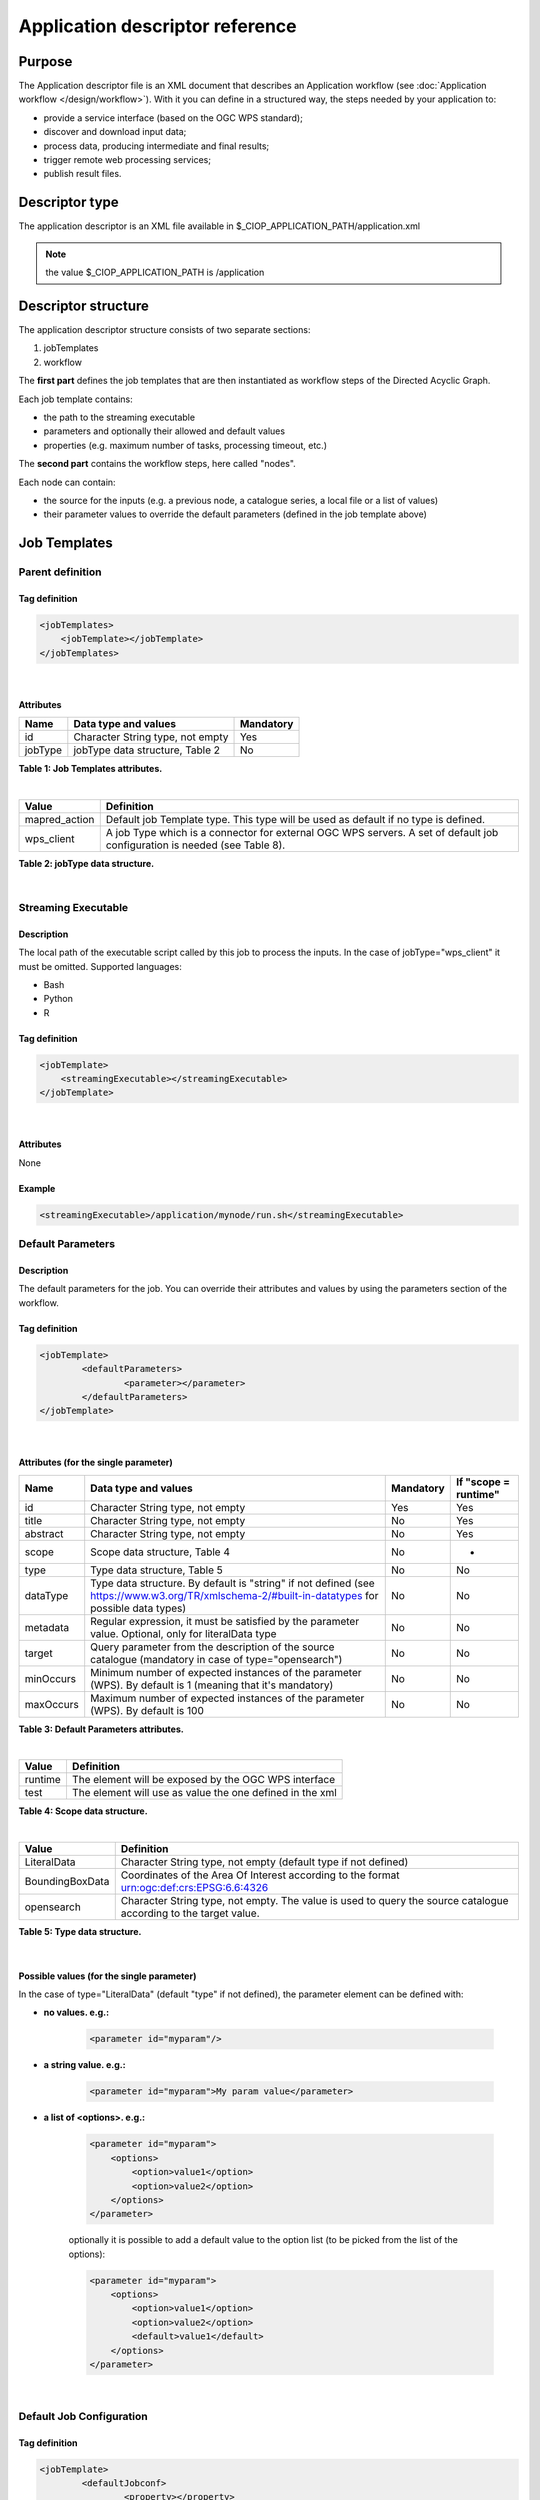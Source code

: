 Application descriptor reference
================================

Purpose
-------

The Application descriptor file is an XML document that describes an Application workflow (see :doc:`Application workflow </design/workflow>`). With it you can define in a structured way, the steps needed by your application to:

* provide a service interface (based on the OGC WPS standard);
* discover and download input data;
* process data, producing intermediate and final results;
* trigger remote web processing services;
* publish result files.

Descriptor type
---------------

The application descriptor is an XML file available in $_CIOP_APPLICATION_PATH/application.xml 

.. note:: the value $_CIOP_APPLICATION_PATH is /application

Descriptor structure
--------------------

The application descriptor structure consists of two separate sections:

#. jobTemplates
#. workflow

The **first part** defines the job templates that are then instantiated as workflow steps of the Directed Acyclic Graph.

Each job template contains:

* the path to the streaming executable
* parameters and optionally their allowed and default values
* properties (e.g. maximum number of tasks, processing timeout, etc.)

The **second part** contains the workflow steps, here called "nodes".

Each node can contain:

* the source for the inputs (e.g. a previous node, a catalogue series, a local file or a list of values)  
* their parameter values to override the default parameters (defined in the job template above)

Job Templates
-------------

Parent definition
^^^^^^^^^^^^^^^^^

Tag definition
~~~~~~~~~~~~~~

.. code-block:: xml
	
    <jobTemplates>
    	<jobTemplate></jobTemplate>
    </jobTemplates>

|
 
Attributes
~~~~~~~~~~   
+----------+----------------------------------+-----------+
| Name     | Data type and values             | Mandatory |
+==========+==================================+===========+
| id       | Character String type, not empty | Yes       |
+----------+----------------------------------+-----------+
| jobType  | jobType data structure, Table 2  | No        |
+----------+----------------------------------+-----------+

**Table 1: Job Templates attributes.**

|

+-----------------+--------------------------------------------------------------------------------------------------------------------------+
| Value           | Definition                                                                                                               |
+=================+==========================================================================================================================+
| mapred_action   | Default job Template type. This type will be used as default if no type is defined.                                      |
+-----------------+--------------------------------------------------------------------------------------------------------------------------+
| wps_client      | A job Type which is a connector for external OGC WPS servers. A set of default job configuration is needed (see Table 8).|
+-----------------+--------------------------------------------------------------------------------------------------------------------------+

**Table 2: jobType data structure.**

|

Streaming Executable
^^^^^^^^^^^^^^^^^^^^

Description
~~~~~~~~~~~~

The local path of the executable script called by this job to process the inputs. In the case of jobType="wps_client" it must be omitted.
Supported languages:

* Bash
* Python
* R


Tag definition
~~~~~~~~~~~~~~

.. code-block:: xml
	
	<jobTemplate>
	    <streamingExecutable></streamingExecutable>
	</jobTemplate>

|	
	
Attributes
~~~~~~~~~~

None

Example
~~~~~~~

.. code-block:: xml

    <streamingExecutable>/application/mynode/run.sh</streamingExecutable>


Default Parameters
^^^^^^^^^^^^^^^^^^

Description
~~~~~~~~~~~~

The default parameters for the job. You can override their attributes and values by using the parameters section of the workflow.

Tag definition
~~~~~~~~~~~~~~

.. code-block:: xml

	<jobTemplate>
		<defaultParameters>
			<parameter></parameter>
		</defaultParameters>	
	</jobTemplate>

|

Attributes (for the single parameter)
~~~~~~~~~~~~~~~~~~~~~~~~~~~~~~~~~~~~~

+-----------+-----------------------------------------------------------------------------------------------------------------------------------------------+-----------+----------------------+
| Name      | Data type and values                                                                                                                          | Mandatory | If "scope = runtime" |
+===========+===============================================================================================================================================+===========+======================+
| id        | Character String type, not empty                                                                                                              | Yes       | Yes                  |
+-----------+-----------------------------------------------------------------------------------------------------------------------------------------------+-----------+----------------------+
| title     | Character String type, not empty                                                                                                              | No        | Yes                  |
+-----------+-----------------------------------------------------------------------------------------------------------------------------------------------+-----------+----------------------+
| abstract  | Character String type, not empty                                                                                                              | No        | Yes                  |
+-----------+-----------------------------------------------------------------------------------------------------------------------------------------------+-----------+----------------------+
| scope     | Scope data structure, Table 4                                                                                                                 | No        | -                    |
+-----------+-----------------------------------------------------------------------------------------------------------------------------------------------+-----------+----------------------+
| type      | Type data structure, Table 5                                                                                                                  | No        | No                   |
+-----------+-----------------------------------------------------------------------------------------------------------------------------------------------+-----------+----------------------+
| dataType  | Type data structure. By default is "string" if not defined (see https://www.w3.org/TR/xmlschema-2/#built-in-datatypes for possible data types)| No        | No                   |
+-----------+-----------------------------------------------------------------------------------------------------------------------------------------------+-----------+----------------------+
| metadata  | Regular expression, it must be satisfied by the parameter value. Optional, only for literalData type                                          | No        | No                   |
+-----------+-----------------------------------------------------------------------------------------------------------------------------------------------+-----------+----------------------+
| target    | Query parameter from the description of the source catalogue (mandatory in case of type="opensearch")                                         | No        | No                   |
+-----------+-----------------------------------------------------------------------------------------------------------------------------------------------+-----------+----------------------+
| minOccurs | Minimum number of expected instances of the parameter (WPS). By default is 1 (meaning that it's mandatory)                                    | No        | No                   |
+-----------+-----------------------------------------------------------------------------------------------------------------------------------------------+-----------+----------------------+
| maxOccurs | Maximum number of expected instances of the parameter (WPS). By default is 100                                                                | No        | No                   |
+-----------+-----------------------------------------------------------------------------------------------------------------------------------------------+-----------+----------------------+

**Table 3: Default Parameters attributes.**

|

+----------+----------------------------------------------------------+
| Value    | Definition                                               |
+==========+==========================================================+
| runtime  | The element will be exposed by the OGC WPS interface     |
+----------+----------------------------------------------------------+
| test     | The element will use as value the one defined in the xml |
+----------+----------------------------------------------------------+

**Table 4: Scope data structure.**

|

+-----------------+------------------------------------------------------------------------------------------------------------------+
| Value           | Definition                                                                                                       |
+=================+==================================================================================================================+
| LiteralData     | Character String type, not empty (default type if not defined)                                                   |
+-----------------+------------------------------------------------------------------------------------------------------------------+
| BoundingBoxData | Coordinates of the Area Of Interest according to the format urn:ogc:def:crs:EPSG:6.6:4326                        |
+-----------------+------------------------------------------------------------------------------------------------------------------+
| opensearch      | Character String type, not empty. The value is used to query the source catalogue according to the target value. |
+-----------------+------------------------------------------------------------------------------------------------------------------+

**Table 5: Type data structure.**

|

Possible values (for the single parameter)
~~~~~~~~~~~~~~~~~~~~~~~~~~~~~~~~~~~~~~~~~~

In the case of type="LiteralData" (default "type" if not defined), the parameter element can be defined with:

* **no values. e.g.:** 

	.. code-block:: xml
	
		<parameter id="myparam"/>

* **a string value. e.g.:**

	.. code-block:: xml

	    <parameter id="myparam">My param value</parameter>
	
* **a list of <options>. e.g.:**

	.. code-block:: xml

	    <parameter id="myparam">
    	        <options>
                    <option>value1</option>
                    <option>value2</option>
                </options>
   	    </parameter>

	optionally it is possible to add a default value to the option list (to be picked from the list of the options):

	.. code-block:: xml

            <parameter id="myparam">
                <options>
                    <option>value1</option>
                    <option>value2</option>
                    <default>value1</default>
                </options>
            </parameter>

|

Default Job Configuration
^^^^^^^^^^^^^^^^^^^^^^^^^
Tag definition
~~~~~~~~~~~~~~

.. code-block:: xml

	<jobTemplate>
		<defaultJobconf>
			<property></property>
		</defaultJobconf>
	</jobTemplate>

|
	
Attributes (for the single property)
~~~~~~~~~~~~~~~~~~~~~~~~~~~~~~~~~~~~

+----------+----------------------------------+-----------+
| Name     | Data type and values             | Mandatory |
+==========+==================================+===========+
| id       | Character String type, not empty | Yes       |
+----------+----------------------------------+-----------+

**Table 6: Default property attributes.**

|

Possible IDs and values (for the single property)
~~~~~~~~~~~~~~~~~~~~~~~~~~~~~~~~~~~~~~~~~~~~~~~~~

+---------------------+-------------------------+--------------------------------------------------------------------------------------------------------------------------------------------------+
| id                  | Data type and values    | Definition                                                                                                                                       |
+=====================+=========================+==================================================================================================================================================+
| mapred.task.timeout | nonNegativeInteger type | The number of milliseconds before a task will be terminated if it neither reads an input, writes an output, nor updates its status string.       |
+---------------------+-------------------------+--------------------------------------------------------------------------------------------------------------------------------------------------+
| ciop.job.max.tasks  | nonNegativeInteger type | The number of parallel jobs to be ran, instantiating the job template. This number should fit with the number of available nodes on the cluster. |
+---------------------+-------------------------+--------------------------------------------------------------------------------------------------------------------------------------------------+

**Table 7: Possible configuration properties.**

|

In case of jobType="wps_client" a list of configuration properties has to be defined:
~~~~~~~~~~~~~~~~~~~~~~~~~~~~~~~~~~~~~~~~~~~~~~~~~~~~~~~~~~~~~~~~~~~~~~~~~~~~~~~~~~~~~~

+------------------------------+----------------------------------+--------------------------------------------------------------------------------------------------------------------------------------------------+
| id                           | Data type and values             | Definition                                                                                                                                       |
+==============================+==================================+==================================================================================================================================================+
| ogc.wps.access.point         | Character String type, not empty | The end point of the remote WPS server. e.g.: http://remoteWPS:8080/wps/WebProcessingService                                                     |
+------------------------------+----------------------------------+--------------------------------------------------------------------------------------------------------------------------------------------------+
| ogc.wps.process.identifier   | Character String type, not empty | The name of the process of the remote OGC WPS server. e.g.: com.terradue.wps_oozie.process.OozieAbstractAlgorithm                                |
+------------------------------+----------------------------------+--------------------------------------------------------------------------------------------------------------------------------------------------+
| ogc.wps.storeExecuteResponse | true/false                       | True if the call to OGC WPS has to be asynchronous.                                                                                              |
+------------------------------+----------------------------------+--------------------------------------------------------------------------------------------------------------------------------------------------+
| ogc.wps.status               | true/false                       | True if the call to OGC WPS has to be asynchronous.                                                                                              |
+------------------------------+----------------------------------+--------------------------------------------------------------------------------------------------------------------------------------------------+
| ciop.job.max.tasks           | nonNegativeInteger type          | The number of parallel jobs to be ran, instantiating the job template. This number should fit with the number of available nodes on the cluster. |
+------------------------------+----------------------------------+--------------------------------------------------------------------------------------------------------------------------------------------------+

**Table 8: Mandatory configuration properties in case of jobType = "wps_client".**

|

Workflow
-------------

Parent definition
^^^^^^^^^^^^^^^^^

Tag definition
~~~~~~~~~~~~~~

.. code-block:: xml

	<workflow></workflow>

|

Attributes
~~~~~~~~~~   
+----------+----------------------------------+-----------+---------+
| Name     | Data type and values             | Mandatory | For WPS |
+==========+==================================+===========+=========+
| id       | Character String type, not empty | Yes       | Yes     |
+----------+----------------------------------+-----------+---------+
| title    | Character String type, not empty | No        | Yes	    |
+----------+----------------------------------+-----------+---------+
| abstract | Character String type, not empty | No        | Yes	    |
+----------+----------------------------------+-----------+---------+

**Table 9: Workflow attributes.**

|

Workflow version
^^^^^^^^^^^^^^^^

Description
~~~~~~~~~~~~

The version number of the Workflow.


Tag definition
~~~~~~~~~~~~~~

.. code-block:: xml
	
	<workflow>
	    <workflowVersion></workflowVersion>
	</workflow>

|	
	
Attributes
~~~~~~~~~~

None

Example
~~~~~~~

.. code-block:: xml

    <workflowVersion>1.0</workflowVersion>

|

Nodes
^^^^^

Description
~~~~~~~~~~~~

Every step of the workflow needs a node section to define the I/O and the sequence of actions.

Tag definition
~~~~~~~~~~~~~~

.. code-block:: xml
	
	<workflow>
		<node></node>
	</workflow>

|

Attributes
~~~~~~~~~~   
+----------+----------------------------------+-----------+
| Name     | Data type and values             | Mandatory |
+==========+==================================+===========+
| id       | Character String type, not empty | Yes       |
+----------+----------------------------------+-----------+

**Table 10: Node attributes.**

|

Job
^^^^

Description
~~~~~~~~~~~~

Every node instantiates a job template.

Tag definition
~~~~~~~~~~~~~~

.. code-block:: xml
	
	<node>
		<job></job>
	</node>

|
	
Attributes
~~~~~~~~~~   
+----------+-------------------------------------------------------------------------+-----------+
| Name     | Data type and values                                                    | Mandatory |
+==========+=========================================================================+===========+
| id       | Character String type, not empty, picked from the job templates section | Yes       |
+----------+-------------------------------------------------------------------------+-----------+

**Table 11: Job attributes.**

| 

Sources
^^^^^^^

Description
~~~~~~~~~~~~

Here you can define the inputs of the workflow's step. According to the cardinality of the source, the process will be instantiated in a number of different processes.

Tag definition
~~~~~~~~~~~~~~

.. code-block:: xml
	
	<node>
		<sources>
			<source></source>
		</sources>
	</node>

|    
    
Attributes
~~~~~~~~~~   
+----------+---------------------------------------+-----------+----------------------+
| Name     | Data type and values                  | Mandatory | If "scope = runtime" |
+==========+=======================================+===========+======================+
| id       | Character String type, not empty      | No        | Yes                  |
+----------+---------------------------------------+-----------+----------------------+
| refid    | sourceType data structure, Table 13   | No        | Yes                  |
+----------+---------------------------------------+-----------+----------------------+
| title    | Character String type, not empty      | No        | Yes	              |
+----------+---------------------------------------+-----------+----------------------+
| abstract | Character String type, not empty      | No        | Yes	              |
+----------+---------------------------------------+-----------+----------------------+
| scope    | Scope data structure, Table 4         | No        | -                    |
+----------+---------------------------------------+-----------+----------------------+

**Table 12: Source attributes.**

|

+-------------+----------------------------------+------------------------------------------------------------------------------------------------------+
| id          | Data type and values             | Definition                                                                                           |
+=============+==================================+======================================================================================================+
| string:list | Character String type, not empty | A list of strings comma separated                                                                    |
+-------------+----------------------------------+------------------------------------------------------------------------------------------------------+
| \file:urls  | Character String type, not empty | The full path of a file containing the list of inputs                                                |
+-------------+----------------------------------+------------------------------------------------------------------------------------------------------+
| cas:series  | Character String type, not empty | The description URL of a catalogue series (cas). Each dataset returned by the query will be an input |
+-------------+----------------------------------+------------------------------------------------------------------------------------------------------+
| wf:node     | Character String type, not empty | The id of a previous node from which to take the output                                              |
+-------------+----------------------------------+------------------------------------------------------------------------------------------------------+

**Table 13: sourceType data structure.**

|

Parameters
^^^^^^^^^^^^^^^^^^

Description
~~~~~~~~~~~~

The workflow parameters for the node. You can override the attributes and values of the default parameters section of the relative job template. It is not possible to add new parameters in this section.


Tag definition
~~~~~~~~~~~~~~

.. code-block:: xml

	<node>
		<parameters>
			<parameter></parameter>
		</parameters>
	</node>

|
	
Attributes (for the single parameter)
~~~~~~~~~~~~~~~~~~~~~~~~~~~~~~~~~~~~~

+----------+-----------------------------------------------------------------------------------------------------------------------------------------------+-----------+
| Name     | Data type and values                                                                                                                          | Mandatory |
+==========+===============================================================================================================================================+===========+
| id       | Character String type, not empty. It must be one of the parameters defined in the JobTemplates                                                | Yes       |
+----------+-----------------------------------------------------------------------------------------------------------------------------------------------+-----------+
| scope    | Scope data structure, Table 4                                                                                                                 | No        |
+----------+-----------------------------------------------------------------------------------------------------------------------------------------------+-----------+
| type     | Type data structure, Table 5                                                                                                                  | No        |
+----------+-----------------------------------------------------------------------------------------------------------------------------------------------+-----------+
| dataType | Type data structure. By default is "string" if not defined (see https://www.w3.org/TR/xmlschema-2/#built-in-datatypes for possible data types)| No        |
+----------+-----------------------------------------------------------------------------------------------------------------------------------------------+-----------+
| metadata | Regular expression, it must be satisfied by the parameter value. Optional, only for literalData type                                          | No        |
+----------+-----------------------------------------------------------------------------------------------------------------------------------------------+-----------+
| target   | Query parameter from the description of the source catalogue (mandatory in case of type="opensearch")                                         | No        |
+----------+-----------------------------------------------------------------------------------------------------------------------------------------------+-----------+

**Table 14: Parameters attributes.**

|

Possible values (for the single parameter)
~~~~~~~~~~~~~~~~~~~~~~~~~~~~~~~~~~~~~~~~~~

The possible values for the single parameter are the same as for the Default Parameters. So in the case of type="LiteralData" (default "type" if not defined), the parameter element can be defined with:

* **no values** 

* **a string value**
	
* **a list of <options>**

|

A complete example
------------------

Download the file :download:`Application.xml complete example <./application.xml>` to view an application descriptor file featuring all the tags and parameters referenced in this guide.

Application descriptor schema
-----------------------------

You can find the schema definition on your Developer Cloud Sandbox under: 

.. code-block:: bash

	/usr/lib/ciop/schemas/application.xsd
